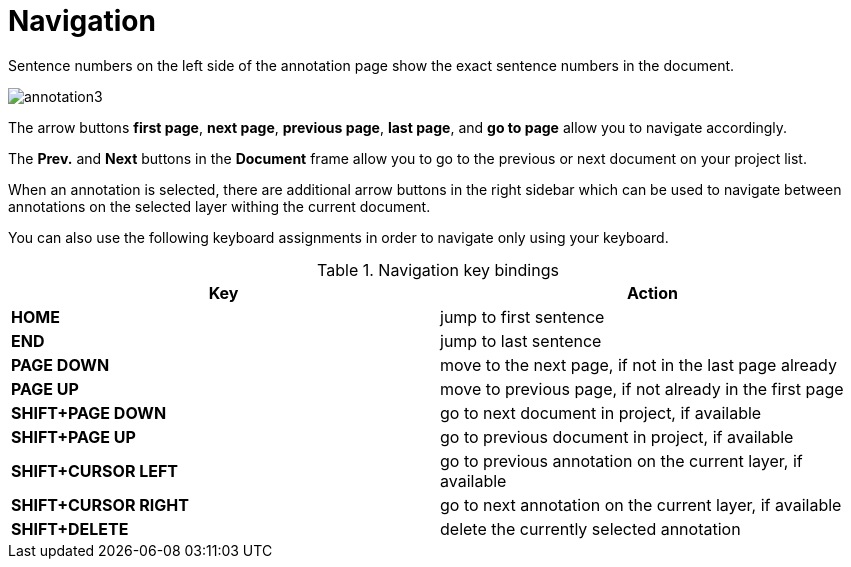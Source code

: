////
// Licensed to the Technische Universität Darmstadt under one
// or more contributor license agreements.  See the NOTICE file
// distributed with this work for additional information
// regarding copyright ownership.  The Technische Universität Darmstadt 
// licenses this file to you under the Apache License, Version 2.0 (the
// "License"); you may not use this file except in compliance
// with the License.
//  
// http://www.apache.org/licenses/LICENSE-2.0
// 
// Unless required by applicable law or agreed to in writing, software
// distributed under the License is distributed on an "AS IS" BASIS,
// WITHOUT WARRANTIES OR CONDITIONS OF ANY KIND, either express or implied.
// See the License for the specific language governing permissions and
// limitations under the License.
////

= Navigation

Sentence  numbers  on  the  left  side  of  the  annotation  page  show  the  exact sentence numbers in the document. 

image::annotation3.jpg[align="center"]

The arrow buttons *first page*, *next page*, *previous page*, *last page*, and *go to page* allow you to navigate accordingly. 

The *Prev.* and *Next* buttons in the *Document* frame allow you to go to the previous or next document on your project list. 

When an annotation is selected, there are additional arrow buttons in the right sidebar
which can be used to navigate between annotations on the selected layer withing the current document.

You can also use the following keyboard assignments in order to navigate only using your keyboard.

.Navigation key bindings
|====
| Key | Action 

| *HOME*
| jump to first sentence

| *END*
| jump to last sentence

| *PAGE DOWN*
| move to the next page, if not in the last page already

| *PAGE UP*
| move to previous page, if not already in the first page

| *SHIFT+PAGE DOWN*
| go to next document in project, if available

| *SHIFT+PAGE UP* 
| go to previous document in project, if available

| *SHIFT+CURSOR LEFT* 
| go to previous annotation on the current layer, if available

| *SHIFT+CURSOR RIGHT* 
| go to next annotation on the current layer, if available

| *SHIFT+DELETE* 
| delete the currently selected annotation
|====
